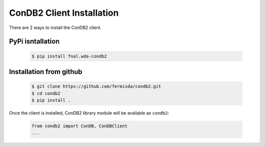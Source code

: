 ConDB2 Client Installation
=========================

There are 2 ways to install the ConDB2 client.

PyPi isntallation
-----------------

    .. code-block:: shell

        $ pip install fnal.wda-condb2


Installation from github
------------------------

    .. code-block:: shell

        $ git clone https://github.com/fermisda/condb2.git
        $ cd condb2
        $ pip install .


Once the client is installed, ConDB2 library module will be available as ``condb2``:

    .. code-block:: python

        from condb2 import ConDB, ConDBClient
        ...

